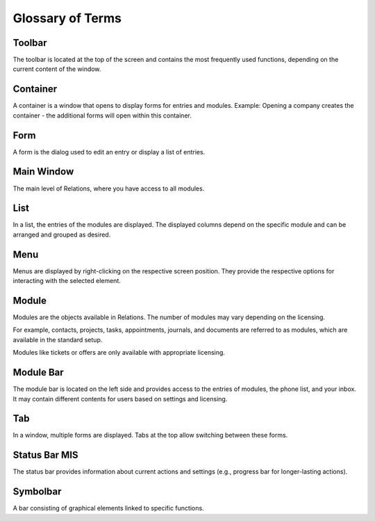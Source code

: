 Glossary of Terms
=====

Toolbar
----

The toolbar is located at the top of the screen and contains the most frequently used functions, depending on the current content of the window.

Container
----

A container is a window that opens to display forms for entries and modules.
Example: Opening a company creates the container - the additional forms will open within this container.

Form
----

A form is the dialog used to edit an entry or display a list of entries.

Main Window
----

The main level of Relations, where you have access to all modules.

List
----

In a list, the entries of the modules are displayed. The displayed columns depend on the specific module and can be arranged and grouped as desired.

Menu
----
Menus are displayed by right-clicking on the respective screen position. They provide the respective options for interacting with the selected element.

Module
----

Modules are the objects available in Relations. The number of modules may vary depending on the licensing.

For example, contacts, projects, tasks, appointments, journals, and documents are referred to as modules, which are available in the standard setup.

Modules like tickets or offers are only available with appropriate licensing.

Module Bar
----

The module bar is located on the left side and provides access to the entries of modules, the phone list, and your inbox. It may contain different contents for users based on settings and licensing.

Tab
----

In a window, multiple forms are displayed. Tabs at the top allow switching between these forms.

Status Bar MIS
----

The status bar provides information about current actions and settings (e.g., progress bar for longer-lasting actions).

Symbolbar
----

A bar consisting of graphical elements linked to specific functions.
